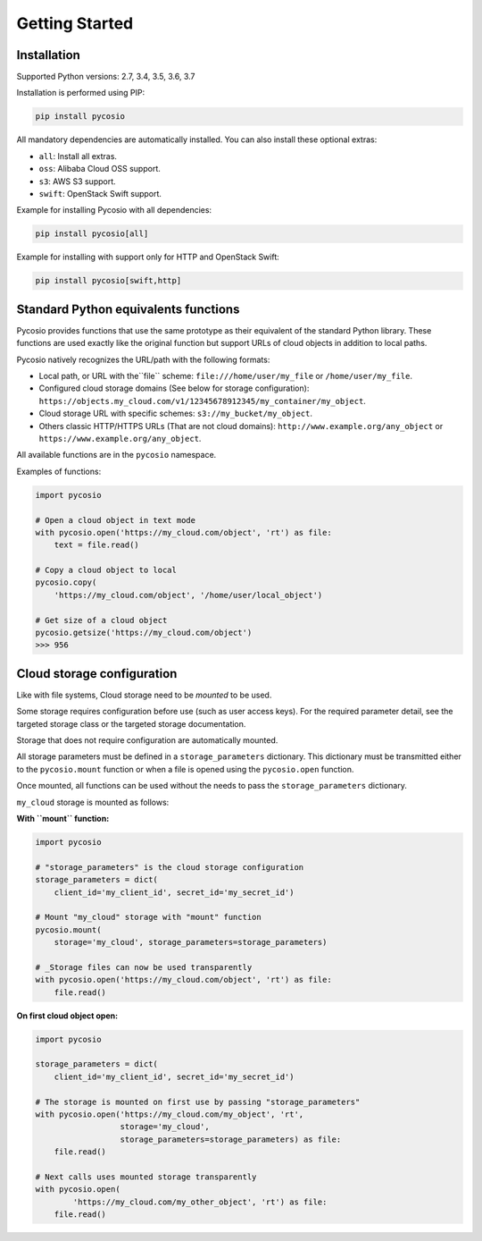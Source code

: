 Getting Started
===============

Installation
------------

Supported Python versions: 2.7, 3.4, 3.5, 3.6, 3.7

Installation is performed using PIP:

.. code-block:: bash

    pip install pycosio

All mandatory dependencies are automatically installed.
You can also install these optional extras:

* ``all``: Install all extras.
* ``oss``: Alibaba Cloud OSS support.
* ``s3``: AWS S3 support.
* ``swift``: OpenStack Swift support.

Example for installing Pycosio with all dependencies:

.. code-block:: bash

    pip install pycosio[all]

Example for installing with support only for HTTP and OpenStack Swift:

.. code-block:: bash

    pip install pycosio[swift,http]

Standard Python equivalents functions
-------------------------------------

Pycosio provides functions that use the same prototype as their equivalent of
the standard Python library. These functions are used exactly like the original
function but support URLs of cloud objects in addition to local paths.

Pycosio natively recognizes the URL/path with the following formats:

* Local path, or URL with the``file`` scheme:
  ``file:///home/user/my_file`` or ``/home/user/my_file``.
* Configured cloud storage domains (See below for storage configuration):
  ``https://objects.my_cloud.com/v1/12345678912345/my_container/my_object``.
* Cloud storage URL with specific schemes:
  ``s3://my_bucket/my_object``.
* Others classic HTTP/HTTPS URLs (That are not cloud domains):
  ``http://www.example.org/any_object`` or
  ``https://www.example.org/any_object``.

All available functions are in the ``pycosio`` namespace.

Examples of functions:

.. code-block:: python

    import pycosio

    # Open a cloud object in text mode
    with pycosio.open('https://my_cloud.com/object', 'rt') as file:
        text = file.read()

    # Copy a cloud object to local
    pycosio.copy(
        'https://my_cloud.com/object', '/home/user/local_object')

    # Get size of a cloud object
    pycosio.getsize('https://my_cloud.com/object')
    >>> 956

Cloud storage configuration
---------------------------

Like with file systems, Cloud storage need to be *mounted* to be used.

Some storage requires configuration before use (such as user access keys).
For the required parameter detail, see the targeted storage class or the
targeted storage documentation.

Storage that does not require configuration are automatically mounted.

All storage parameters must be defined in a ``storage_parameters`` dictionary.
This dictionary must be transmitted either to the ``pycosio.mount`` function
or when a file is opened using the ``pycosio.open`` function.

Once mounted, all functions can be used without the needs to pass
the ``storage_parameters`` dictionary.

``my_cloud`` storage is mounted as follows:

**With ``mount`` function:**

.. code-block:: python

    import pycosio

    # "storage_parameters" is the cloud storage configuration
    storage_parameters = dict(
        client_id='my_client_id', secret_id='my_secret_id')

    # Mount "my_cloud" storage with "mount" function
    pycosio.mount(
        storage='my_cloud', storage_parameters=storage_parameters)

    # _Storage files can now be used transparently
    with pycosio.open('https://my_cloud.com/object', 'rt') as file:
        file.read()

**On first cloud object open:**

.. code-block:: python

    import pycosio

    storage_parameters = dict(
        client_id='my_client_id', secret_id='my_secret_id')

    # The storage is mounted on first use by passing "storage_parameters"
    with pycosio.open('https://my_cloud.com/my_object', 'rt',
                      storage='my_cloud',
                      storage_parameters=storage_parameters) as file:
        file.read()

    # Next calls uses mounted storage transparently
    with pycosio.open(
            'https://my_cloud.com/my_other_object', 'rt') as file:
        file.read()

